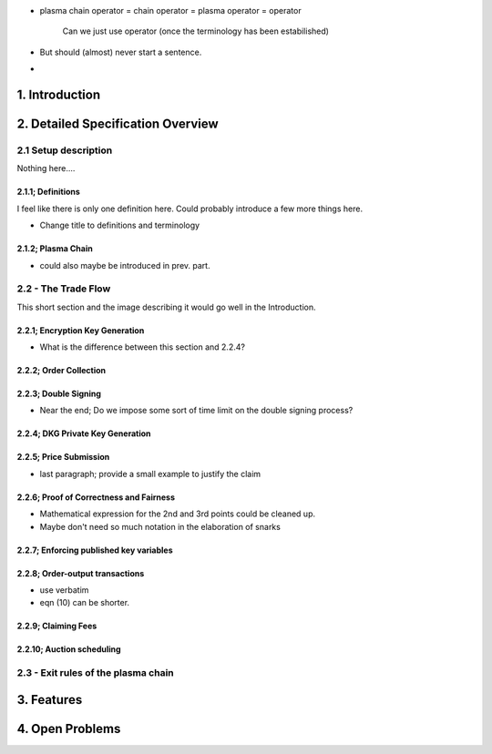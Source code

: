 
- plasma chain operator = chain operator = plasma operator = operator
    
    Can we just use operator (once the terminology has been estabilished)

- But should (almost) never start a sentence.

- 




1. Introduction
===============




2. Detailed Specification Overview
==================================

2.1 Setup description
~~~~~~~~~~~~~~~~~~~~~

Nothing here....

2.1.1; Definitions
------------------

I feel like there is only one definition here. Could probably introduce a few more things here.

- Change title to definitions and terminology

2.1.2; Plasma Chain
-------------------

- could also maybe be introduced in prev. part.

2.2 - The Trade Flow
~~~~~~~~~~~~~~~~~~~~

This short section and the image describing it would go well in the Introduction.

2.2.1; Encryption Key Generation
--------------------------------

- What is the difference between this section and 2.2.4?

2.2.2; Order Collection
-----------------------

2.2.3; Double Signing
---------------------

- Near the end; Do we impose some sort of time limit on the double signing process?


2.2.4; DKG Private Key Generation
---------------------------------




2.2.5; Price Submission
-----------------------

- last paragraph; provide a small example to justify the claim

2.2.6; Proof of Correctness and Fairness
----------------------------------------

- Mathematical expression for the 2nd and 3rd points could be cleaned up. 

- Maybe don't need so much notation in the elaboration of snarks

2.2.7; Enforcing published key variables
----------------------------------------


2.2.8; Order-output transactions
--------------------------------

- use verbatim

- eqn (10) can be shorter.

2.2.9; Claiming Fees
--------------------


2.2.10; Auction scheduling
--------------------------


2.3 - Exit rules of the plasma chain
~~~~~~~~~~~~~~~~~~~~~~~~~~~~~~~~~~~~

3. Features
===========




4. Open Problems
================





